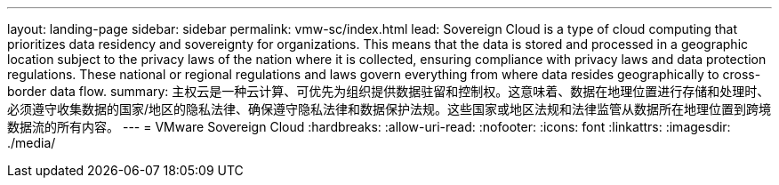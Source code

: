 ---
layout: landing-page 
sidebar: sidebar 
permalink: vmw-sc/index.html 
lead: Sovereign Cloud is a type of cloud computing that prioritizes data residency and sovereignty for organizations. This means that the data is stored and processed in a geographic location subject to the privacy laws of the nation where it is collected, ensuring compliance with privacy laws and data protection regulations. These national or regional regulations and laws govern everything from where data resides geographically to cross-border data flow. 
summary: 主权云是一种云计算、可优先为组织提供数据驻留和控制权。这意味着、数据在地理位置进行存储和处理时、必须遵守收集数据的国家/地区的隐私法律、确保遵守隐私法律和数据保护法规。这些国家或地区法规和法律监管从数据所在地理位置到跨境数据流的所有内容。 
---
= VMware Sovereign Cloud
:hardbreaks:
:allow-uri-read: 
:nofooter: 
:icons: font
:linkattrs: 
:imagesdir: ./media/


